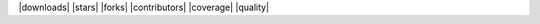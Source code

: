 .. https://betterprogramming.pub/add-badges-to-a-github-repository-716d2988dc6a
|  |downloads| |stars| |forks| |contributors| |coverage| |quality|

.. image:: https://img.shields.io/pypi/l/pyqreg?style=for-the-badge   :alt: PyPI - License
.. image:: https://img.shields.io/circleci/build/github/mozjay0619/pyqreg?token=93f5878e444e751d779f2954eb5fce9bc9ab5b3e   :alt: CircleCI
